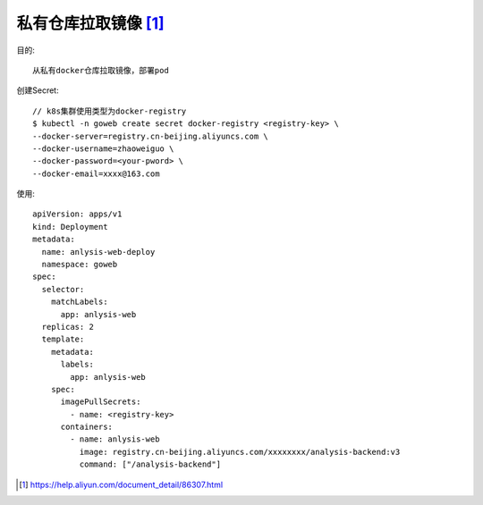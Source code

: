 *********************
私有仓库拉取镜像 [1]_
*********************

目的::

    从私有docker仓库拉取镜像，部署pod

创建Secret::

    // k8s集群使用类型为docker-registry
    $ kubectl -n goweb create secret docker-registry <registry-key> \
    --docker-server=registry.cn-beijing.aliyuncs.com \
    --docker-username=zhaoweiguo \
    --docker-password=<your-pword> \
    --docker-email=xxxx@163.com

使用::

    apiVersion: apps/v1
    kind: Deployment
    metadata:
      name: anlysis-web-deploy
      namespace: goweb
    spec:
      selector:
        matchLabels:
          app: anlysis-web
      replicas: 2
      template:
        metadata:
          labels:
            app: anlysis-web
        spec:
          imagePullSecrets:
            - name: <registry-key>
          containers:
            - name: anlysis-web
              image: registry.cn-beijing.aliyuncs.com/xxxxxxxx/analysis-backend:v3
              command: ["/analysis-backend"]














.. [1] https://help.aliyun.com/document_detail/86307.html